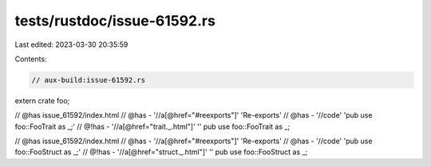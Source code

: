 tests/rustdoc/issue-61592.rs
============================

Last edited: 2023-03-30 20:35:59

Contents:

.. code-block:: rs

    // aux-build:issue-61592.rs

extern crate foo;

// @has issue_61592/index.html
// @has - '//a[@href="#reexports"]' 'Re-exports'
// @has - '//code' 'pub use foo::FooTrait as _;'
// @!has - '//a[@href="trait._.html"]' ''
pub use foo::FooTrait as _;

// @has issue_61592/index.html
// @has - '//a[@href="#reexports"]' 'Re-exports'
// @has - '//code' 'pub use foo::FooStruct as _;'
// @!has - '//a[@href="struct._.html"]' ''
pub use foo::FooStruct as _;


